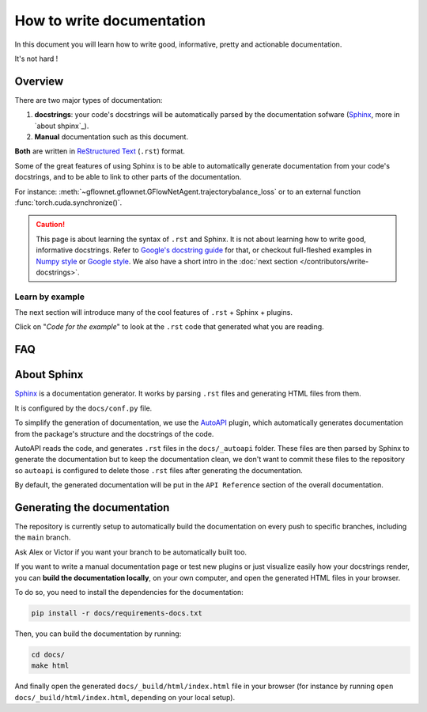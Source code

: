 .. _write documentation:

##########################
How to write documentation
##########################

In this document you will learn how to write good, informative, pretty and actionable documentation.

It's not hard !

Overview
--------

There are two major types of documentation:

1. **docstrings**: your code's docstrings will be automatically parsed by the documentation sofware (`Sphinx <https://www.sphinx-doc.org>`_, more in `about shpinx`_).
2. **Manual** documentation such as this document.

**Both** are written in `ReStructured Text <https://www.sphinx-doc.org/en/master/usage/restructuredtext/basics.html>`_ (``.rst``) format.

Some of the great features of using Sphinx is to be able to automatically generate documentation from your code's docstrings, and to be able to link to other parts of the documentation.

For instance: :meth:`~gflownet.gflownet.GFlowNetAgent.trajectorybalance_loss` or to an external function :func:`torch.cuda.synchronize()`.

.. caution::

    This page is about learning the syntax of ``.rst`` and Sphinx. It is not about learning how to write good, informative docstrings.
    Refer to `Google's docstring guide <https://google.github.io/styleguide/pyguide.html#38-comments-and-docstrings>`_ for that, or
    checkout full-fleshed examples in `Numpy style <https://www.sphinx-doc.org/en/master/usage/extensions/example_numpy.html#example-numpy>`_ or `Google style <https://www.sphinx-doc.org/en/master/usage/extensions/example_google.html#example-google>`_. We also have a short intro in the :doc:`next section </contributors/write-docstrings>`.

Learn by example
^^^^^^^^^^^^^^^^

The next section will introduce many of the cool features of ``.rst`` + Sphinx + plugins.

Click on "*Code for the example*" to look at the ``.rst`` code that generated what you are reading.

.. tab-set::

    .. tab-item:: Full-fleshed ``.rst`` example

        .. include:: example.rst

    .. tab-item:: Code for the example

        .. literalinclude:: example.rst
            :language: rst

FAQ
---

.. dropdown:: How do I create new manual documentation files.

    - Create a new ``.rst`` file in the ``docs/`` folder
    - List it in ``docs/index.rst`` file under the ``.. toctree::`` directive
    - **Or** create a subfolder in ``docs/`` with an ``index.rst`` file.
        - This is useful for grouping documentation files together.
        - ``docs/{your_subfolder}/index.rst`` should contain a ``.. toctree::`` directive listing the files in the subfolder.
        - It should also be listed in the ``docs/index.rst`` under the ``.. toctree::`` directive to appear on the left handside of the documentation.

    You can look at the |contributors|_ folder for an example.

.. dropdown:: How do I document a sub-package like :py:mod:`gflownet.proxy.crystals`?

    Just add a docstring at the top of the ``__init__.py`` file of the sub-package:

    .. code-block:: python

        """
        This is the docstring of the sub-package.

        It can contain any kind of ``.rst`` syntax.

        And refer to its members: :meth:`~gflownet.proxy.crystals.crystal.Stage`

        .. note::
            This is a note admonition.

        """

    You can similarly document a **module** by adding a docstring at the top of the file

.. dropdown:: How do I document a module varaible?

    Add a docstring **below** the variable to document like

    .. code-block:: python

        MY_VARIABLE = 42
        """
        This is the docstring of the variable.

        Again, It can contain any kind of ``.rst`` syntax.
        """

.. dropdown:: How do I document a class?

    Currently, ``autoapi`` is setup to consider the documention of a class to be the same as the documentation for the ``__init__`` method of the class.

    This can be changed by changing the ``autoapi_python_class_content = "init"`` configuration variable in ``docs/conf.py``. See `AutoAPI <https://sphinx-autoapi.readthedocs.io/en/latest/reference/config.html#confval-autoapi_python_class_content>`_ for more details.

.. dropdown:: (:octicon:`alert` advanced) How do I modify the main API Reference page?

    The main page (that lists sub-modules and packages etc.) is generated by ``autoapi``, using a template file ``docs/_templates/autoapi/index.rst``.

    Modify this file to change the main API Reference page.

    .. important::

        You will notice ``{% ... %}`` blocks. These are `Jinja2 <https://jinja.palletsprojects.com/en/3.0.x/>`_ blocks, a templating language. You can modify them, but be careful not to break the template.

.. dropdown:: (:octicon:`alert` advanced) How do I modify the structure of the class / method / package / module etc. pages?

    The structure of the pages is defined by the ``autoapi`` template files in ``docs/_templates/autoapi/``.

    Modify these files to change the structure of the pages.

    .. important::

        You will notice ``{% ... %}`` blocks. These are `Jinja2 <https://jinja.palletsprojects.com/en/3.0.x/>`_ blocks, a templating language. You can modify them, but be careful not to break the template.


.. dropdown:: Where is the documentation for those advanced features? (tabs, dropdowns etc.)

    - `Sphinx-Design <https://sphinx-design.readthedocs.io/en/furo-theme/>`_ contains many components you can re-use
    - We use the `Furo <https://pradyunsg.me/furo/reference/admonitions/>`_ theme, you'll find the list of available *admonitions* there

.. dropdown:: What plugins are used to make the documentation?

    - `Todo <https://www.sphinx-doc.org/en/master/usage/extensions/todo.html>`_ enables the ``.. todo::`` admonition
    - `Intersphinx mapping <https://www.sphinx-doc.org/en/master/usage/extensions/intersphinx.html>`_ enables linking to external documentation like in the ``torch.cuda.synchronize()`` example above
    - `AutoAPI <https://autoapi.readthedocs.io/>`_ enables the automatic generation of documentation from docstrings & package structure
    - `Sphinx Math Dollar <https://www.sympy.org/sphinx-math-dollar/>`_ enables the ``$...$`` math syntax
    - `Sphinx autodoc type ints <https://github.com/tox-dev/sphinx-autodoc-typehints>`_ enables more fine-grained control on how types are displayed in the docs
    - `MyST <https://myst-parser.readthedocs.io/en/latest/intro.html>`_ enables the parsing of enhanced Markdown syntax in the ``.rst`` documentation.
    - `Hover X Ref <https://sphinx-hoverxref.readthedocs.io/en/latest/index.html>`_ Enables tooltips to display contents on the hover of links
    - `Napoleon <https://www.sphinx-doc.org/en/master/usage/extensions/napoleon.html>`_ enables the parsing of Google-style docstrings


About Sphinx
------------

`Sphinx <https://www.sphinx-doc.org>`_ is a documentation generator. It works by parsing ``.rst`` files and generating HTML files from them.

It is configured by the ``docs/conf.py`` file.

To simplify the generation of documentation, we use the `AutoAPI <https://autoapi.readthedocs.io/>`_ plugin, which automatically generates documentation from the package's structure and the docstrings of the code.

AutoAPI reads the code, and generates ``.rst`` files in the ``docs/_autoapi`` folder. These files are then parsed by Sphinx to generate the documentation but to keep the documentation clean, we don't want to commit these files to the repository so ``autoapi`` is configured to delete those ``.rst`` files after generating the documentation.

By default, the generated documentation will be put in the ``API Reference`` section of the overall documentation.


Generating the documentation
----------------------------

The repository is currently setup to automatically build the documentation on every push to specific branches, including the ``main`` branch.

Ask Alex or Victor if you want your branch to be automatically built too.

If you want to write a manual documentation page or test new plugins or just visualize easily how your docstrings render, you can **build the documentation locally**, on your own computer, and open the generated HTML files in your browser.

To do so, you need to install the dependencies for the documentation:

.. code-block:: bash

    pip install -r docs/requirements-docs.txt

Then, you can build the documentation by running:

.. code-block:: bash

    cd docs/
    make html

And finally open the generated ``docs/_build/html/index.html`` file in your browser (for instance by running ``open docs/_build/html/index.html``, depending on your local setup).


..
    This is a comment.

    LINKS SECTION ⬇️

.. |contributors| replace::  ``docs/contributors/``
.. _contributors: https://github.com/alexhernandezgarcia/gflownet/tree/master/docs/contributors

